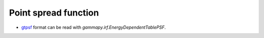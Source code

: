 .. _dataformats_psf:

Point spread function
=====================

* `gtpsf <http://fermi.gsfc.nasa.gov/ssc/data/analysis/scitools/help/gtpsf.txt>`_ format can be read with `gammapy.irf.EnergyDependentTablePSF`.